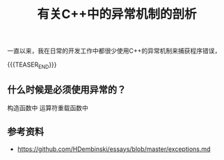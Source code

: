 #+BEGIN_COMMENT
.. title: 有关C++中的异常机制的剖析
.. slug: cpp-exceptions
.. date: 2020-05-12 21:15:02 UTC+08:00
.. tags: cpp, exception
.. category: cpp
.. link:
.. description:
.. type: text
.. status: draft
#+END_COMMENT
#+OPTIONS: num:nil

#+TITLE: 有关C++中的异常机制的剖析

一直以来，我在日常的开发工作中都很少使用C++的异常机制来捕获程序错误，

{{{TEASER_END}}}

** 什么时候是必须使用异常的？
构造函数中
运算符重载函数中



** 参考资料
- https://github.com/HDembinski/essays/blob/master/exceptions.md
